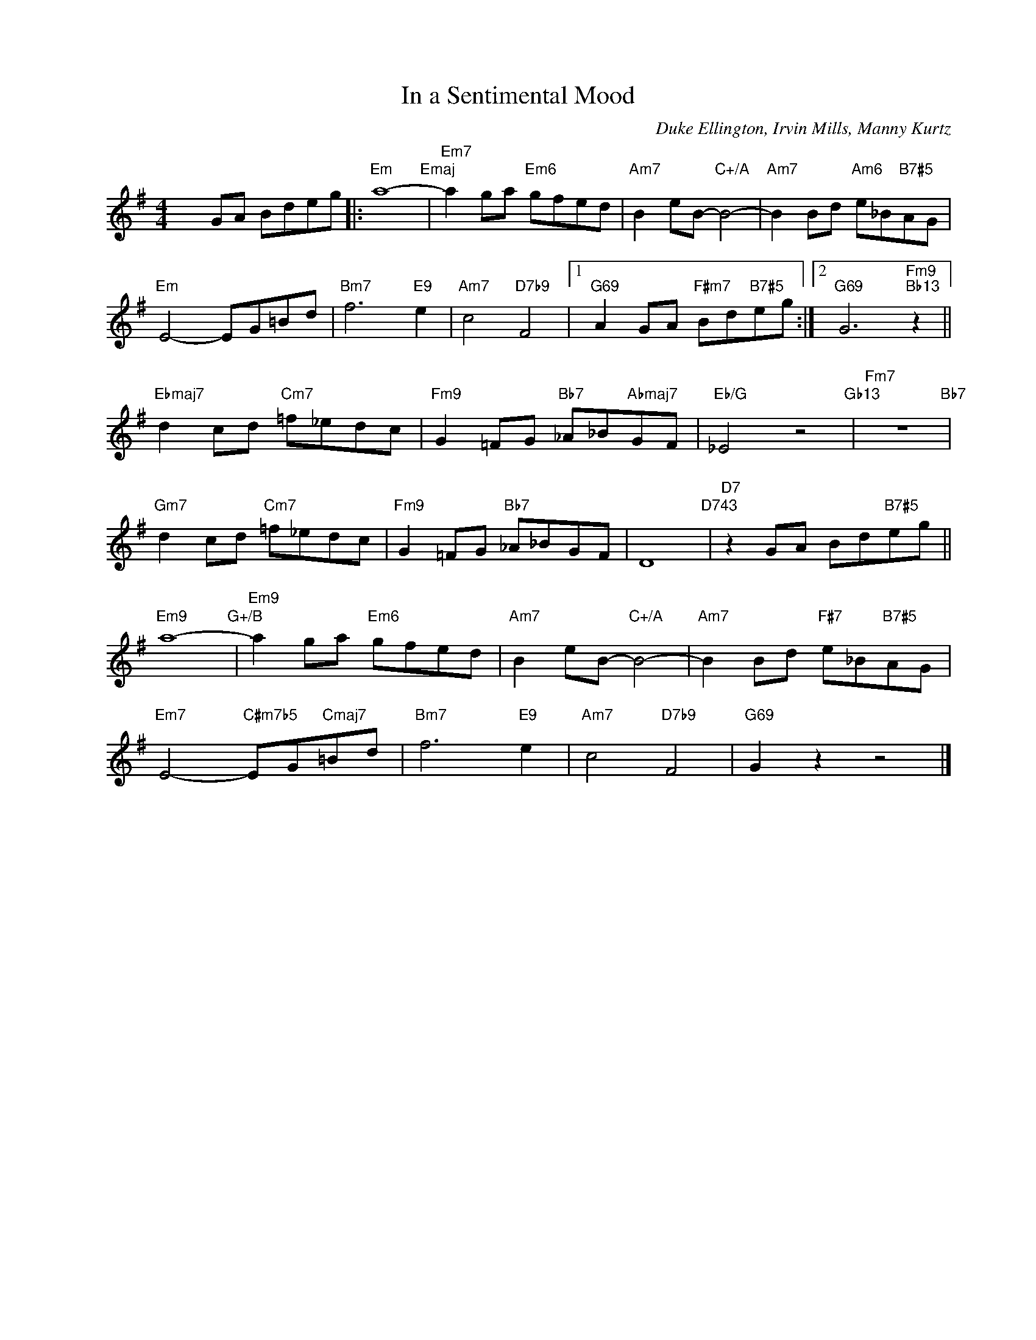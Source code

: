 X:1
T:In a Sentimental Mood
C:Duke Ellington, Irvin Mills, Manny Kurtz
Z:Copyright Â© www.realbook.site
L:1/8
M:4/4
I:linebreak $
K:Emin
V:1 treble nm=" " snm=" "
V:1
 x2 GA Bdeg |:"Em" a8-"Emaj" |"Em7" a2 ga"Em6" gfed |"Am7" B2 eB-"C+/A" B4- | %4
"Am7" B2 Bd"Am6" e_B"B7#5"AG |$"Em" E4- EG=Bd |"Bm7" f6"E9" e2 |"Am7" c4"D7b9" F4 |1 %8
"G69" A2 GA"F#m7" Bd"B7#5"eg :|2"G69" G6"Fm9""Bb13" z2 ||$"Ebmaj7" d2 cd"Cm7" =f_edc | %11
"Fm9" G2 =FG"Bb7" _A_B"Abmaj7"GF |"Eb/G" _E4 z4"Gb13" |"Fm7" z8"Bb7" |$"Gm7" d2 cd"Cm7" =f_edc | %15
"Fm9" G2 =FG"Bb7" _A_BGF | D8"D743" |"D7" z2 GA Bd"B7#5"eg ||$"Em9" a8-"G+/B" | %19
"Em9" a2 ga"Em6" gfed |"Am7" B2 eB-"C+/A" B4- |"Am7" B2 Bd"F#7" e_B"B7#5"AG |$ %22
"Em7" E4-"C#m7b5" EG"Cmaj7"=Bd |"Bm7" f6"E9" e2 |"Am7" c4"D7b9" F4 |"G69" G2 z2 z4 |] %26

